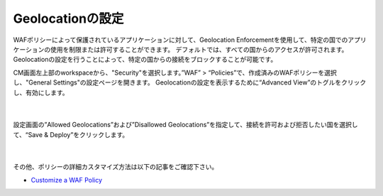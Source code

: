 Geolocationの設定
================================================

WAFポリシーによって保護されているアプリケーションに対して、Geolocation Enforcementを使用して、特定の国でのアプリケーションの使用を制限または許可することができます。 
デフォルトでは、すべての国からのアクセスが許可されます。Geolocationの設定を行うことによって、特定の国からの接続をブロックすることが可能です。

CM画面左上部のworkspaceから、"Security"を選択します。”WAF” > “Policies”で、作成済みのWAFポリシーを選択し、"General Settings"の設定ページを開きます。
Geolocationの設定を表示するために“Advanced View”のトグルをクリックし、有効にします。

   .. image:: images/Picture1.png
      :scale: 20%
      :align: center
   |


設定画面の”Allowed Geolocations”および”Disallowed Geolocations”を指定して、接続を許可および拒否したい国を選択して、“Save & Deploy”をクリックします。

   .. image:: images/Picture2.png
      :scale: 30%
      :align: center
   |


その他、ポリシーの詳細カスタマイズ方法は以下の記事をご確認下さい。

- `Customize a WAF Policy <https://clouddocs.f5.com/bigip-next/latest/waf_management/#customize-a-waf-policy>`_

